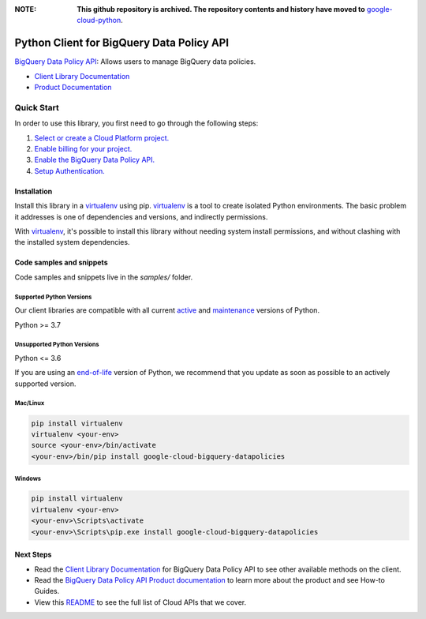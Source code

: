 :**NOTE**: **This github repository is archived. The repository contents and history have moved to** `google-cloud-python`_.

.. _google-cloud-python: https://github.com/googleapis/google-cloud-python/tree/main/packages/google-cloud-bigquery-datapolicies


Python Client for BigQuery Data Policy API
==========================================

|preview| |pypi| |versions|

`BigQuery Data Policy API`_: Allows users to manage BigQuery data policies.

- `Client Library Documentation`_
- `Product Documentation`_

.. |preview| image:: https://img.shields.io/badge/support-preview-orange.svg
   :target: https://github.com/googleapis/google-cloud-python/blob/main/README.rst#stability-levels
.. |pypi| image:: https://img.shields.io/pypi/v/google-cloud-bigquery-datapolicies.svg
   :target: https://pypi.org/project/google-cloud-bigquery-datapolicies/
.. |versions| image:: https://img.shields.io/pypi/pyversions/google-cloud-bigquery-datapolicies.svg
   :target: https://pypi.org/project/google-cloud-bigquery-datapolicies/
.. _BigQuery Data Policy API: https://cloud.google.com/bigquery/docs/reference/bigquerydatapolicy/rest
.. _Client Library Documentation: https://cloud.google.com/python/docs/reference/bigquerydatapolicy/latest
.. _Product Documentation:  https://cloud.google.com/bigquery/docs/reference/bigquerydatapolicy/rest

Quick Start
-----------

In order to use this library, you first need to go through the following steps:

1. `Select or create a Cloud Platform project.`_
2. `Enable billing for your project.`_
3. `Enable the BigQuery Data Policy API.`_
4. `Setup Authentication.`_

.. _Select or create a Cloud Platform project.: https://console.cloud.google.com/project
.. _Enable billing for your project.: https://cloud.google.com/billing/docs/how-to/modify-project#enable_billing_for_a_project
.. _Enable the BigQuery Data Policy API.:  https://cloud.google.com/bigquery/docs/reference/bigquerydatapolicy/rest
.. _Setup Authentication.: https://googleapis.dev/python/google-api-core/latest/auth.html

Installation
~~~~~~~~~~~~

Install this library in a `virtualenv`_ using pip. `virtualenv`_ is a tool to
create isolated Python environments. The basic problem it addresses is one of
dependencies and versions, and indirectly permissions.

With `virtualenv`_, it's possible to install this library without needing system
install permissions, and without clashing with the installed system
dependencies.

.. _`virtualenv`: https://virtualenv.pypa.io/en/latest/


Code samples and snippets
~~~~~~~~~~~~~~~~~~~~~~~~~

Code samples and snippets live in the `samples/` folder.


Supported Python Versions
^^^^^^^^^^^^^^^^^^^^^^^^^
Our client libraries are compatible with all current `active`_ and `maintenance`_ versions of
Python.

Python >= 3.7

.. _active: https://devguide.python.org/devcycle/#in-development-main-branch
.. _maintenance: https://devguide.python.org/devcycle/#maintenance-branches

Unsupported Python Versions
^^^^^^^^^^^^^^^^^^^^^^^^^^^
Python <= 3.6

If you are using an `end-of-life`_
version of Python, we recommend that you update as soon as possible to an actively supported version.

.. _end-of-life: https://devguide.python.org/devcycle/#end-of-life-branches

Mac/Linux
^^^^^^^^^

.. code-block:: console

    pip install virtualenv
    virtualenv <your-env>
    source <your-env>/bin/activate
    <your-env>/bin/pip install google-cloud-bigquery-datapolicies


Windows
^^^^^^^

.. code-block:: console

    pip install virtualenv
    virtualenv <your-env>
    <your-env>\Scripts\activate
    <your-env>\Scripts\pip.exe install google-cloud-bigquery-datapolicies

Next Steps
~~~~~~~~~~

-  Read the `Client Library Documentation`_ for BigQuery Data Policy API
   to see other available methods on the client.
-  Read the `BigQuery Data Policy API Product documentation`_ to learn
   more about the product and see How-to Guides.
-  View this `README`_ to see the full list of Cloud
   APIs that we cover.

.. _BigQuery Data Policy API Product documentation:  https://cloud.google.com/bigquery/docs/reference/bigquerydatapolicy/rest
.. _README: https://github.com/googleapis/google-cloud-python/blob/main/README.rst
